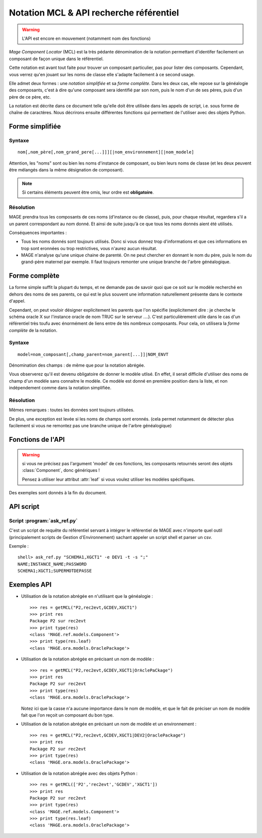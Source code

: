 ###############################################
Notation MCL & API recherche référentiel
###############################################

.. module:: MAGE.ref.helpers
	:synopsis: API for finding components given minimal data
.. moduleauthor:: Marc-Antoine Gouillart 

.. warning:: L'API est encore en mouvement (notamment nom des fonctions)

\ *Mage Component Locator* (MCL) est la très pédante dénomination de la
notation permettant d'identifer facilement un composant de façon unique
dans le référentiel.

Cette notation est avant tout faite pour trouver un composant particulier, 
pas pour lister des composants. Cependant, vous verrez qu'en jouant
sur les noms de classe elle s'adapte facilement à ce second usage. 

Elle admet deux formes : une *notation simplifiée* et sa *forme complète*\ .
Dans les deux cas, elle repose sur la généalogie des composants, c'est à
dire qu'une composant sera identifié par son nom, puis le nom d'un de ses
pères, puis d'un père de ce père, etc.

La notation est décrite dans ce document telle qu'elle doit être utilisée
dans les appels de script, i.e. sous forme de chaîne de caractères. Nous décrirons
ensuite différentes fonctions qui permettent de l'utiliser avec des objets Python.


******************
Forme simplifiée
******************

------------
Syntaxe
------------

::

	nom[,nom_père[,nom_grand_pere[...]]][|nom_environnement][|nom_modele]

Attention, les "noms" sont ou bien les noms d'instance de composant, ou bien
leurs noms de classe (et les deux peuvent être mélangés dans la même désignation
de composant).

.. note:: Si certains éléments peuvent être omis, leur ordre est **obligatoire**\ .

------------
Résolution
------------

MAGE prendra tous les composants de ces noms (d'instance ou de classe), puis, 
pour chaque résultat, regardera s'il a un parent correspondant au nom donné.
Et ainsi de suite jusqu'à ce que tous les noms donnés aient été utilisés.

Conséquences importantes :

* Tous les noms donnés sont toujours utilisés. Donc si vous donnez trop d'informations
  et que ces informations en trop sont eronnées ou trop restrictives, vous n'aurez
  aucun résultat.
* MAGE n'analyse qu'une unique chaine de parenté. On ne peut chercher en donnant
  le nom du père, puis le nom du grand-père maternel par exemple. Il faut toujours
  remonter une unique branche de l'arbre généalogique.



***************
Forme complète
***************

La forme simple suffit la plupart du temps, et ne demande pas de savoir
quoi que ce soit sur le modèle recherché en dehors des noms de ses 
parents, ce qui est le plus souvent une information naturellement
présente dans le contexte d'appel.

Cependant, on peut vouloir désigner explicitement les parents que l'on 
spécifie 
(explicitement dire : je cherche le schéma oracle X sur l'instance oracle 
de nom TRUC sur le serveur ....). 
C'est particulièrement utile dans le cas d'un référentiel très toufu avec 
énormément de liens entre de tès nombreux composants.
Pour cela, on utilisera la *forme complète* de la notation.

------------
Syntaxe
------------

::

	model=nom_composant[,champ_parent=nom_parent[...]]|NOM_ENVT

Dénomination des champs : de même que pour la notation abrégée.

Vous observerez qu'il est devenu obligatoire de donner le modèle utlisé.
En effet, il serait difficile d'utiliser des noms de champ d'un modèle
sans connaitre le modèle. Ce modèle est donné en première position dans la liste,
et non indépendement comme dans la notation simplifiée.


------------
Résolution
------------

Mêmes remarques : toutes les données sont toujours utilisées.

De plus, une exception est levée si les noms de champs sont eronnés. 
(cela permet notamment de détecter plus facilement si vous ne remontez 
pas une branche unique de l'arbre généalogique)

*******************
Fonctions de l'API
*******************

.. warning:: 
	
	si vous ne précisez pas l'argument 'model' de ces fonctions,
	les composants retournés seront des objets :class:`Component`, donc 
	génériques !
	
	Pensez à utiliser leur attribut :attr:`leaf` si vous voulez utiliser
	les modèles spécifiques.

Des exemples sont donnés à la fin du document.


.. function:: getMCL(mcl [envt], [model])
	
	C'est la fonction principale de l'API. Elles est capable de prendre
	toutes les notations en entrée, que ce soit sous forme d'une chaîne de
	caractères ou d'une chaîne MCL décomposée en objets Python.
	
	Dans le cas où cette fonction reçoit une chaîne de caractère comme
	premier argument, tous les autres arguments sont non interprétés : la
	notation MCL est conçue pour contenir tous les éléments nécéssaires.
	
	Cette fonction s'appuie sur les fonctions suivantes :func:`getSimplifiedMCL`,
	:func:`getCompleteMCL`, :func:`filterMCL`.
	
	:arg mcl: Au choix : 
		
			* Chaîne de caractère de la notation MCL **simplifiée ou complète**\
			* Liste de tuples [(champ,nom),...] (notation complète)
			* Liste de chaînes de caractères [nom, nom_père, ...] (notation abrégée)
	
	:arg envt: Nom ou objet de l'environnement.
	:arg model: Nom ou classe du modèle à utiliser.
	
	:raise UnknownModel:
	:raise TooManyComponents:
	:raise UnknownComponent:
	:raise UnknownParent:

.. function:: filterMCL(mcl [envt], [model])
	
	C'est le pendant de la fonction getMCL. Elle retourne non pas un objet
	:class:`Component` unique mais une liste de ces objets.
	 
	Cette fonction est capable de prendre
	toutes les notations en entrée, que ce soit sous forme d'une chaîne de
	caractères ou d'une chaîne MCL décomposée en objets Python.
	
	Dans le cas où cette fonction reçoit une chaîne de caractère comme
	premier argument, tous les autres arguments sont non interprétés : la
	notation MCL est conçue pour contenir tous les éléments nécéssaires.
	
	Cette fonction s'appuie sur les fonctions suivantes :func:`getSimplifiedMCL`,
	:func:`getCompleteMCL`.
	
	:arg mcl: Au choix : 
		
			* Chaîne de caractère de la notation MCL **simplifiée ou complète**\
			* Liste de tuples [(champ,nom),...] (notation complète)
			* Liste de chaînes de caractères [nom, nom_père, ...] (notation abrégée)
	
	:arg envt: Nom ou objet de l'environnement.
	:arg model: Nom ou classe du modèle à utiliser.
	
	:return: une liste de composants, qui peut être vide.
	
	:raise UnknownModel:
	
	
.. function:: getSimplifiedMCL(mcl, [envt], [model])

	:arg mcl: Liste MCL simplifiée (i.e. liste de noms).
	:arg envt: Nom ou objet de l'environnement.
	:arg model: Nom ou classe du modèle à utiliser.
	
	:raise TooManyComponents: si la description n'est pas assez spécifique
	:raise UnknownComponent: si la description ne correspond à aucun composant.

.. function:: getCompleteMCL(mcl, [envt], [model])

	:arg mcl: Liste MCL (i.e. liste de doublets "champ=nom" ou de tuples (champ, nom)).
	:arg envt: Nom ou objet de l'environnement.
	:arg model: Nom ou classe du modèle à utiliser.
	
	:raise TooManyComponents: si la description n'est pas assez spécifique
	:raise UnknownComponent: si la description ne correspond à aucun composant.
	:raise UnknownParent: si un 'champ' précisé dans la liste n'existe pas dans les modèles parcourus.


*********************
API script
*********************

----------------------------
Script :program:`ask_ref.py`
----------------------------

C'est un script de requête du référentiel servant à intégrer le référentiel
de MAGE avec n'importe quel outil (principalement scripts de Gestion d'Environnement)
sachant appeler un script shell et parser un csv. 

.. program:: ask_ref.py

.. cmdoption:: -t

	Afficher la liste des champs

.. cmdoption:: -c <MCL>, --components <MCL>

.. cmdoption:: -s <character>, --separator <character>

	Séparateur de colonne (défaut : espace)
	
.. cmdoption:: -u, --unique

	Sortira en erreur si plus d'un seul résultat ou pas de résultats.

Exemple : ::
	
	shell> ask_ref.py "SCHEMA1,XGCT1" -e DEV1 -t -s ";"
	NAME;INSTANCE_NAME;PASSWORD
	SCHEMA1;XGCT1;SUPERMOTDEPASSE

	
******************
Exemples API
******************

* Utilisation de la notation abrégée en n'utilisant que la généalogie :  ::

	>>> res = getMCL("P2,rec2evt,GCDEV,XGCT1")
	>>> print res
	Package P2 sur rec2evt
	>>> print type(res)
	<class 'MAGE.ref.models.Component'>
	>>> print type(res.leaf)
	<class 'MAGE.ora.models.OraclePackage'>

* Utilisation de la notation abrégée en précisant un nom de modèle : ::

	>>> res = getMCL("P2,rec2evt,GCDEV,XGCT1|OrAclePaCkage")
	>>> print res
	Package P2 sur rec2evt
	>>> print type(res)
	<class 'MAGE.ora.models.OraclePackage'>
  
  Notez ici que la casse n'a aucune importance dans le nom de modèle, et
  que le fait de préciser un nom de modèle fait que l'on reçoit un composant
  du bon type.
  
* Utilisation de la notation abrégée en précisant un nom de modèle et un environnement : ::

	>>> res = getMCL("P2,rec2evt,GCDEV,XGCT1|DEV2|OraclePackage")
	>>> print res
	Package P2 sur rec2evt
	>>> print type(res)
	<class 'MAGE.ora.models.OraclePackage'>
	
* Utilisation de la notation abrégée avec des objets Python : ::

	>>> res = getMCL(['P2','rec2evt','GCDEV','XGCT1'])
	>>> print res
	Package P2 sur rec2evt
	>>> print type(res)
	<class 'MAGE.ref.models.Component'>
	>>> print type(res.leaf)
	<class 'MAGE.ora.models.OraclePackage'>
	

